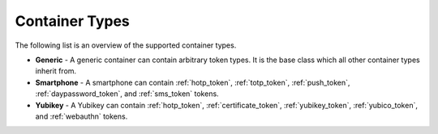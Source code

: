 .. _container_types:

Container Types
...............

The following list is an overview of the supported container types.

* **Generic** - A generic container can contain arbitrary token types. It is the base class which all other container
  types inherit from.
* **Smartphone** - A smartphone can contain :ref:`hotp_token`, :ref:`totp_token`, :ref:`push_token`,
  :ref:`daypassword_token`, and :ref:`sms_token` tokens.
* **Yubikey** - A Yubikey can contain :ref:`hotp_token`, :ref:`certificate_token`, :ref:`yubikey_token`,
  :ref:`yubico_token`, and :ref:`webauthn` tokens.
